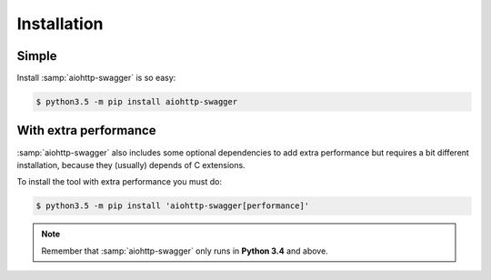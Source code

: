 Installation
============

Simple
------

Install :samp:`aiohttp-swagger` is so easy:

.. code-block:: bash

    $ python3.5 -m pip install aiohttp-swagger

With extra performance
----------------------

:samp:`aiohttp-swagger` also includes some optional dependencies to add extra performance but requires a bit different installation, because they (usually) depends of C extensions.

To install the tool with extra performance you must do:

.. code-block:: bash

    $ python3.5 -m pip install 'aiohttp-swagger[performance]'

.. note::

    Remember that :samp:`aiohttp-swagger` only runs in **Python 3.4** and above.
